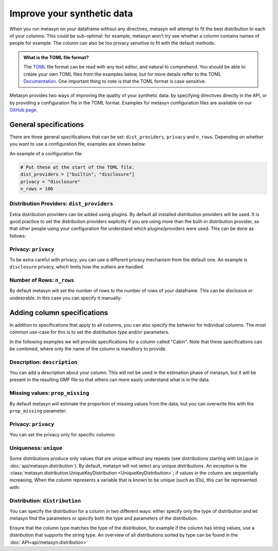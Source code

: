 Improve your synthetic data
===========================

When you run metasyn on your dataframe without any directives, metasyn will attempt
to fit the best distribution to each of your columns. This could be sub-optimal:
for example, metasyn won't try see whether a column contains names of people for example.
The column can also be too privacy sensitive to fit with the default methods.


.. admonition:: What is the TOML file format?

   The `TOML <https://toml.io/en/>`_ file format can be read with any text editor, and natural to comprehend.
   You should be able to create your own TOML files from the examples below, but for more details reffer to the TOML 
   `Documentation <https://toml.io/en/>`_. One important thing to note is that the TOML format is case sensitive.


Metasyn provides two ways of improving the quality of your synthetic data: by
specifying directives directly in the API, or by providing a configuration file in the
TOML format. Examples for metasyn configuration files are available on our
`GitHub page <https://github.com/sodascience/metasyn/tree/develop/examples/config_files>`_.

General specifications
----------------------

There are three general specifications that can be set: ``dist_providers``, ``privacy`` and ``n_rows``.
Depending on whether you want to use a configuration file, examples are shown below:

.. tab:: Python

   .. code-block:: python

      MetaFrame.fit_dataframe(
         df,
         dist_providers=["builtin", "disclosure"],
         privacy="disclosure",
         n_rows=100,
      )

.. tab:: Configuration file

   .. code-block:: python

      MetaFrame.fit_dataframe(
         df,
         var_specs="your_configuration_file.toml"
      )

An example of a configuration file:

.. code-block:: toml

   # Put these at the start of the TOML file.
   dist_providers = ["builtin", "disclosure"]
   privacy = "disclosure"
   n_rows = 100


Distribution Providers: ``dist_providers``
^^^^^^^^^^^^^^^^^^^^^^^^^^^^^^^^^^^^^^^^^^

Extra distribution providers can be added using plugins. By default all installed distribution providers
will be used. It is good practice to set the distribution providers explicitly if you are using more than
the built-in distribution provider, so that other people using your configuration file understand which
plugins/providers were used. This can be done as follows:

.. tab:: Python

   .. code-block:: python

      MetaFrame.fit_dataframe(
         df,
         dist_providers=["builtin", "disclosure"],
      )

.. tab:: Configuration file

   .. code-block:: toml

      # Put this at the start of the TOML file.
      dist_providers = ["builtin", "disclosure"]

Privacy: ``privacy``
^^^^^^^^^^^^^^^^^^^^

To be extra careful with privacy, you can use a different privacy mechanism from the default one.
An example is ``disclosure`` privacy, which limits how the outliers are handled.

.. tab:: Python

   .. code-block:: python

      MetaFrame.fit_dataframe(
         df,
         privacy={"name": "disclosure", "parameters": {"partition_size": 11}}
      )

.. tab:: Configuration file

   .. code-block:: toml

      # Put this at the start of the TOML file.
      privacy = "disclosure"
      parameters = {partition_size = 11}


Number of Rows: ``n_rows``
^^^^^^^^^^^^^^^^^^^^^^^^^^

By default metasyn will set the number of rows to the number of rows of your dataframe. This can be disclosive
or undesirable. In this case you can specify it manually:

.. tab:: Python

   .. code-block:: python

      MetaFrame.fit_dataframe(
         df,
         n_rows=100
      )

.. tab:: Configuration file

   .. code-block:: toml

      # Put this at the start of the TOML file.
      n_rows = 100



Adding column specifications
----------------------------

In addition to specifications that apply to all columns, you can also specify the behavior for individual columns.
The most common use-case for this is to set the distribution type and/or parameters. 

.. tab:: Python

   .. code-block:: python

      # You have to put the specifications in the ...
      MetaFrame.fit_dataframe(df, var_specs=[...])

.. tab:: Configuration file

   .. code-block:: python

      # In this example you put the specifications in the toml file.
      MetaFrame.fit_dataframe(df, var_specs="your_config_file.toml")


In the following examples we will provide specifications for a column called "Cabin". Note that these specifications
can be combined, where only the name of the column is manditory to provide.

.. tab:: Python

   .. code-block:: python
   
      MetaFrame.fit_dataframe(df, var_specs=[{
         "name": "Cabin",
         "description": "Cabin number of the passenger.",
         "distribution": {"implements": "core.regex",
                          "parameters": {"regex_data": "[A-F][0-9]{2,3}"}},
         "prop_missing": 0.2,
      },
      {
         "name": "some_other_column",
         ...
      }])
      
.. tab:: Configuration file

   .. code-block:: toml

      [[var]]

      name = "Cabin"
      description = "Cabin number of the passenger."
      distribution = {implements = "core.regex", parameters = {regex_data = "[A-F][0-9]{2,3}"}}
      prop_missing = 0.1
      privacy = {name = "disclosure", parameters = {partition_size = 21}}

      # Repeat the [[var]] to add the specifications for another column.
      [[var]]

      name = "some_other_column"


Description: ``description``
^^^^^^^^^^^^^^^^^^^^^^^^^^^^

You can add a description about your column. This will not be used in the estimation phase of metasyn,
but it will be present in the resulting GMF file so that others can more easily understand what is
in the data.

.. tab:: Python

   .. code-block:: python

      # You have to put the specifications in the ...
      MetaFrame.fit_dataframe(df, var_specs=[{"name": "Cabin", "description": "some description"}])

.. tab:: Configuration file

   .. code-block:: toml

      [[var]]
      name = "Cabin"
      description = "some_description"


Missing values: ``prop_missing``
^^^^^^^^^^^^^^^^^^^^^^^^^^^^^^^^

By default metasyn will estimate the proportion of missing values from the data, but you can
overwrite this with the ``prop_missing`` parameter:

.. tab:: Python

   .. code-block:: python

      # You have to put the specifications in the ...
      MetaFrame.fit_dataframe(df, var_specs=[{"name": "Cabin", "prop_missing": 0.2}])

.. tab:: Configuration file

   .. code-block:: toml

      [[var]]
      name = "Cabin"
      prop_missing = 0.2


Privacy: ``privacy``
^^^^^^^^^^^^^^^^^^^^

You can set the privacy only for specific columns:

.. tab:: Python

   .. code-block:: python

      # You have to put the specifications in the ...
      MetaFrame.fit_dataframe(df, var_specs=[{"name": "Cabin", "privacy": "disclosure"}])

.. tab:: Configuration file

   .. code-block:: toml

      [[var]]
      name = "Cabin"
      privacy = "disclosure"


Uniqueness: ``unique``
^^^^^^^^^^^^^^^^^^^^^^

Some distributions produce only values that are unique without any repeats (see distributions starting with ``Unique``
in :doc:`api/metasyn.distribution`). By default, metasyn will not select any unique distributions. An exception
is the :class:`metasyn.distribution.UniqueKeyDistribution <UniqueKeyDistribution>`; if values in the column are sequentially
increasing. When the column represents a variable that is known to be unique (such as IDs), this can be represented with:

.. tab:: Python

   .. code-block:: python

      # You have to put the specifications in the ...
      MetaFrame.fit_dataframe(df, var_specs=[{"name": "Cabin", "unique": True}])

.. tab:: Configuration file

   .. code-block:: toml

      [[var]]
      name = "Cabin"
      unique = true  # Notice the lower case for TOML



Distribution: ``distribution``
^^^^^^^^^^^^^^^^^^^^^^^^^^^^^^

You can specify the distribution for a column in two different ways: either specify only the type of distribution
and let metasyn find the parameters or specify both the type and parameters of the distribution.

.. tab:: API

   .. code-block:: python

      # You have to put the specifications in the ...
      MetaFrame.fit_dataframe(df, var_specs=[
         {"name": "Cabin",
          "distribution": {"parameters": {"regex_data": "[A-F][0-9]{2,3}"}}
         }])

.. tab:: Configuration file

   .. code-block:: toml

      [[var]]

      name = "Cabin"
      distribution = {implements = "core.regex", parameters = {regex_data = "[A-F][0-9]{2,3}"}}

Ensure that the column type matches the type of the distribution, for example if the column has string values, use a distribution
that supports the string type. An overview of all distributions sorted by type can be found in the :doc:`API<api/metasyn.distribution>`
